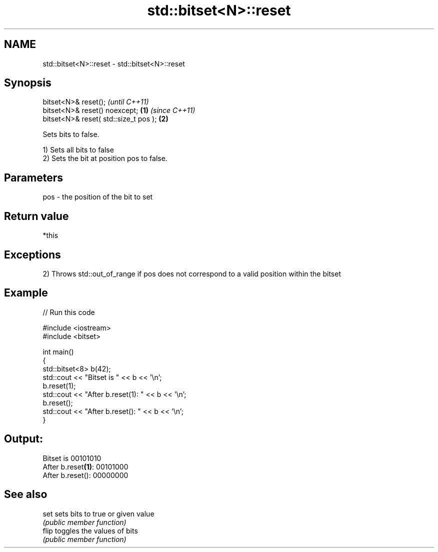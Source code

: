 .TH std::bitset<N>::reset 3 "2020.03.24" "http://cppreference.com" "C++ Standard Libary"
.SH NAME
std::bitset<N>::reset \- std::bitset<N>::reset

.SH Synopsis
   bitset<N>& reset();                          \fI(until C++11)\fP
   bitset<N>& reset() noexcept;         \fB(1)\fP     \fI(since C++11)\fP
   bitset<N>& reset( std::size_t pos );     \fB(2)\fP

   Sets bits to false.

   1) Sets all bits to false
   2) Sets the bit at position pos to false.

.SH Parameters

   pos - the position of the bit to set

.SH Return value

   *this

.SH Exceptions

   2) Throws std::out_of_range if pos does not correspond to a valid position within the bitset

.SH Example

   
// Run this code

 #include <iostream>
 #include <bitset>

 int main()
 {
     std::bitset<8> b(42);
     std::cout << "Bitset is         " << b << '\\n';
     b.reset(1);
     std::cout << "After b.reset(1): " << b << '\\n';
     b.reset();
     std::cout << "After b.reset():  " << b << '\\n';
 }

.SH Output:

 Bitset is         00101010
 After b.reset\fB(1)\fP: 00101000
 After b.reset():  00000000

.SH See also

   set  sets bits to true or given value
        \fI(public member function)\fP
   flip toggles the values of bits
        \fI(public member function)\fP
